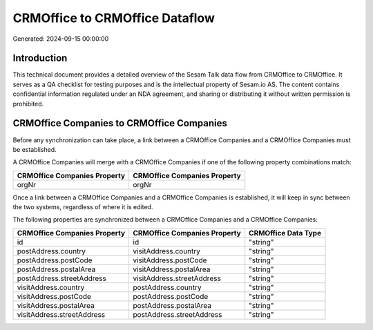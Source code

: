 ===============================
CRMOffice to CRMOffice Dataflow
===============================

Generated: 2024-09-15 00:00:00

Introduction
------------

This technical document provides a detailed overview of the Sesam Talk data flow from CRMOffice to CRMOffice. It serves as a QA checklist for testing purposes and is the intellectual property of Sesam.io AS. The content contains confidential information regulated under an NDA agreement, and sharing or distributing it without written permission is prohibited.

CRMOffice Companies to CRMOffice Companies
------------------------------------------
Before any synchronization can take place, a link between a CRMOffice Companies and a CRMOffice Companies must be established.

A CRMOffice Companies will merge with a CRMOffice Companies if one of the following property combinations match:

.. list-table::
   :header-rows: 1

   * - CRMOffice Companies Property
     - CRMOffice Companies Property
   * - orgNr
     - orgNr

Once a link between a CRMOffice Companies and a CRMOffice Companies is established, it will keep in sync between the two systems, regardless of where it is edited.

The following properties are synchronized between a CRMOffice Companies and a CRMOffice Companies:

.. list-table::
   :header-rows: 1

   * - CRMOffice Companies Property
     - CRMOffice Companies Property
     - CRMOffice Data Type
   * - id
     - id
     - "string"
   * - postAddress.country
     - visitAddress.country
     - "string"
   * - postAddress.postCode
     - visitAddress.postCode
     - "string"
   * - postAddress.postalArea
     - visitAddress.postalArea
     - "string"
   * - postAddress.streetAddress
     - visitAddress.streetAddress
     - "string"
   * - visitAddress.country
     - postAddress.country
     - "string"
   * - visitAddress.postCode
     - postAddress.postCode
     - "string"
   * - visitAddress.postalArea
     - postAddress.postalArea
     - "string"
   * - visitAddress.streetAddress
     - postAddress.streetAddress
     - "string"

